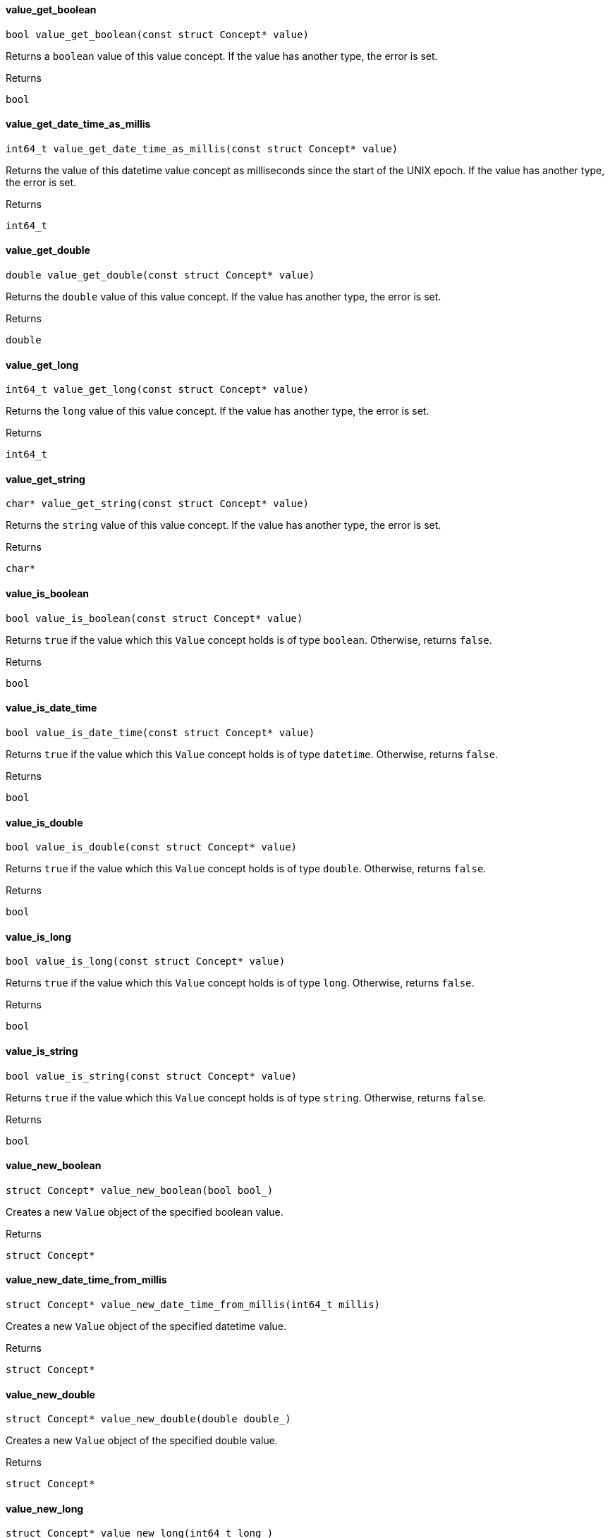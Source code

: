[#_value_get_boolean]
==== value_get_boolean

[source,cpp]
----
bool value_get_boolean(const struct Concept* value)
----



Returns a ``boolean`` value of this value concept. If the value has another type, the error is set.

[caption=""]
.Returns
`bool`

[#_value_get_date_time_as_millis]
==== value_get_date_time_as_millis

[source,cpp]
----
int64_t value_get_date_time_as_millis(const struct Concept* value)
----



Returns the value of this datetime value concept as milliseconds since the start of the UNIX epoch. If the value has another type, the error is set.

[caption=""]
.Returns
`int64_t`

[#_value_get_double]
==== value_get_double

[source,cpp]
----
double value_get_double(const struct Concept* value)
----



Returns the ``double`` value of this value concept. If the value has another type, the error is set.

[caption=""]
.Returns
`double`

[#_value_get_long]
==== value_get_long

[source,cpp]
----
int64_t value_get_long(const struct Concept* value)
----



Returns the ``long`` value of this value concept. If the value has another type, the error is set.

[caption=""]
.Returns
`int64_t`

[#_value_get_string]
==== value_get_string

[source,cpp]
----
char* value_get_string(const struct Concept* value)
----



Returns the ``string`` value of this value concept. If the value has another type, the error is set.

[caption=""]
.Returns
`char*`

[#_value_is_boolean]
==== value_is_boolean

[source,cpp]
----
bool value_is_boolean(const struct Concept* value)
----



Returns ``true`` if the value which this ``Value`` concept holds is of type ``boolean``. Otherwise, returns ``false``.

[caption=""]
.Returns
`bool`

[#_value_is_date_time]
==== value_is_date_time

[source,cpp]
----
bool value_is_date_time(const struct Concept* value)
----



Returns ``true`` if the value which this ``Value`` concept holds is of type ``datetime``. Otherwise, returns ``false``.

[caption=""]
.Returns
`bool`

[#_value_is_double]
==== value_is_double

[source,cpp]
----
bool value_is_double(const struct Concept* value)
----



Returns ``true`` if the value which this ``Value`` concept holds is of type ``double``. Otherwise, returns ``false``.

[caption=""]
.Returns
`bool`

[#_value_is_long]
==== value_is_long

[source,cpp]
----
bool value_is_long(const struct Concept* value)
----



Returns ``true`` if the value which this ``Value`` concept holds is of type ``long``. Otherwise, returns ``false``.

[caption=""]
.Returns
`bool`

[#_value_is_string]
==== value_is_string

[source,cpp]
----
bool value_is_string(const struct Concept* value)
----



Returns ``true`` if the value which this ``Value`` concept holds is of type ``string``. Otherwise, returns ``false``.

[caption=""]
.Returns
`bool`

[#_value_new_boolean]
==== value_new_boolean

[source,cpp]
----
struct Concept* value_new_boolean(bool bool_)
----



Creates a new ``Value`` object of the specified boolean value.

[caption=""]
.Returns
`struct Concept*`

[#_value_new_date_time_from_millis]
==== value_new_date_time_from_millis

[source,cpp]
----
struct Concept* value_new_date_time_from_millis(int64_t millis)
----



Creates a new ``Value`` object of the specified datetime value.

[caption=""]
.Returns
`struct Concept*`

[#_value_new_double]
==== value_new_double

[source,cpp]
----
struct Concept* value_new_double(double double_)
----



Creates a new ``Value`` object of the specified double value.

[caption=""]
.Returns
`struct Concept*`

[#_value_new_long]
==== value_new_long

[source,cpp]
----
struct Concept* value_new_long(int64_t long_)
----



Creates a new ``Value`` object of the specified long value.

[caption=""]
.Returns
`struct Concept*`

[#_value_new_string]
==== value_new_string

[source,cpp]
----
struct Concept* value_new_string(const char* string)
----



Creates a new ``Value`` object of the specified string value.

[caption=""]
.Returns
`struct Concept*`

